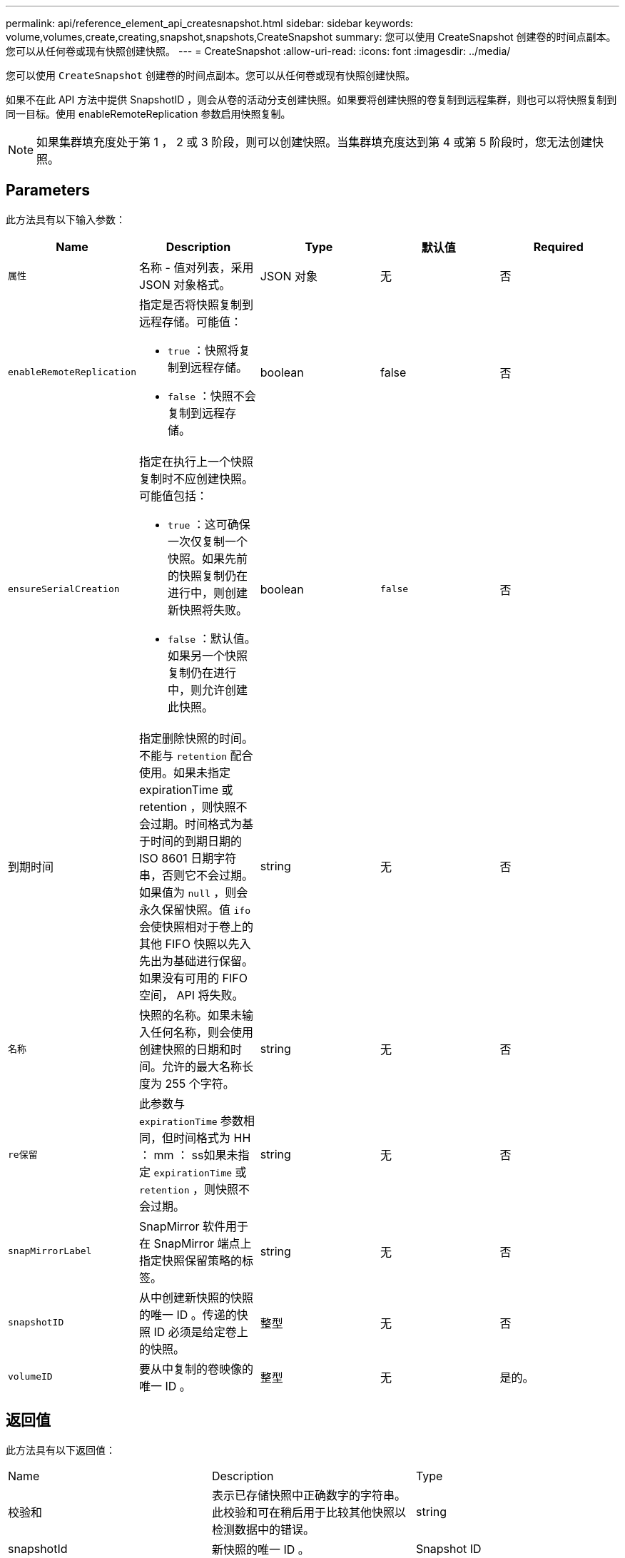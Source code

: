 ---
permalink: api/reference_element_api_createsnapshot.html 
sidebar: sidebar 
keywords: volume,volumes,create,creating,snapshot,snapshots,CreateSnapshot 
summary: 您可以使用 CreateSnapshot 创建卷的时间点副本。您可以从任何卷或现有快照创建快照。 
---
= CreateSnapshot
:allow-uri-read: 
:icons: font
:imagesdir: ../media/


[role="lead"]
您可以使用 `CreateSnapshot` 创建卷的时间点副本。您可以从任何卷或现有快照创建快照。

如果不在此 API 方法中提供 SnapshotID ，则会从卷的活动分支创建快照。如果要将创建快照的卷复制到远程集群，则也可以将快照复制到同一目标。使用 enableRemoteReplication 参数启用快照复制。


NOTE: 如果集群填充度处于第 1 ， 2 或 3 阶段，则可以创建快照。当集群填充度达到第 4 或第 5 阶段时，您无法创建快照。



== Parameters

此方法具有以下输入参数：

|===
| Name | Description | Type | 默认值 | Required 


 a| 
`属性`
 a| 
名称 - 值对列表，采用 JSON 对象格式。
 a| 
JSON 对象
 a| 
无
 a| 
否



 a| 
`enableRemoteReplication`
 a| 
指定是否将快照复制到远程存储。可能值：

* `true` ：快照将复制到远程存储。
* `false` ：快照不会复制到远程存储。

 a| 
boolean
 a| 
false
 a| 
否



| `ensureSerialCreation`  a| 
指定在执行上一个快照复制时不应创建快照。可能值包括：

* `true` ：这可确保一次仅复制一个快照。如果先前的快照复制仍在进行中，则创建新快照将失败。
* `false` ：默认值。如果另一个快照复制仍在进行中，则允许创建此快照。

| boolean | `false` | 否 


| 到期时间  a| 
指定删除快照的时间。不能与 `retention` 配合使用。如果未指定 expirationTime 或 retention ，则快照不会过期。时间格式为基于时间的到期日期的 ISO 8601 日期字符串，否则它不会过期。如果值为 `null` ，则会永久保留快照。值 `ifo` 会使快照相对于卷上的其他 FIFO 快照以先入先出为基础进行保留。如果没有可用的 FIFO 空间， API 将失败。
| string | 无 | 否 


 a| 
`名称`
 a| 
快照的名称。如果未输入任何名称，则会使用创建快照的日期和时间。允许的最大名称长度为 255 个字符。
 a| 
string
 a| 
无
 a| 
否



 a| 
`re保留`
 a| 
此参数与 `expirationTime` 参数相同，但时间格式为 HH ： mm ： ss如果未指定 `expirationTime` 或 `retention` ，则快照不会过期。
 a| 
string
 a| 
无
 a| 
否



 a| 
`snapMirrorLabel`
 a| 
SnapMirror 软件用于在 SnapMirror 端点上指定快照保留策略的标签。
 a| 
string
 a| 
无
 a| 
否



 a| 
`snapshotID`
 a| 
从中创建新快照的快照的唯一 ID 。传递的快照 ID 必须是给定卷上的快照。
 a| 
整型
 a| 
无
 a| 
否



 a| 
`volumeID`
 a| 
要从中复制的卷映像的唯一 ID 。
 a| 
整型
 a| 
无
 a| 
是的。

|===


== 返回值

此方法具有以下返回值：

|===


| Name | Description | Type 


 a| 
校验和
 a| 
表示已存储快照中正确数字的字符串。此校验和可在稍后用于比较其他快照以检测数据中的错误。
 a| 
string



 a| 
snapshotId
 a| 
新快照的唯一 ID 。
 a| 
Snapshot ID



 a| 
Snapshot
 a| 
包含有关新创建快照的信息的对象。
 a| 
xref:reference_element_api_snapshot.adoc[Snapshot]

|===


== 请求示例

此方法的请求类似于以下示例：

[listing]
----
{
   "method": "CreateSnapshot",
   "params": {
      "volumeID": 1
   },
   "id": 1
}
----


== 响应示例

此方法返回类似于以下示例的响应：

[listing]
----
{
  "id": 1,
  "result": {
    "checksum": "0x0",
      "snapshot": {
        "attributes": {},
        "checksum": "0x0",
        "createTime": "2016-04-04T17:14:03Z",
        "enableRemoteReplication": false,
        "expirationReason": "None",
        "expirationTime": null,
        "groupID": 0,
        "groupSnapshotUUID": "00000000-0000-0000-0000-000000000000",
        "name": "2016-04-04T17:14:03Z",
        "snapshotID": 3110,
        "snapshotUUID": "6f773939-c239-44ca-9415-1567eae79646",
        "status": "done",
        "totalSize": 5000658944,
        "virtualVolumeID": null,
        "volumeID": 1
      },
        "snapshotID": 3110
  }
}
----


== 异常

调用 `CreateSnapshot` API 而创建快照失败时，将显示 xNotPrimary 异常。这是预期行为。重试 `CreateSnapshot` API 调用。



== 自版本以来的新增功能

9.6

